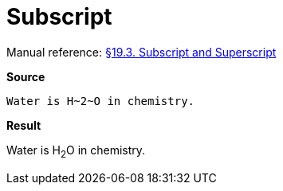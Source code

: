 // SYNTAX TEST "Packages/Asciidoctor/Syntaxes/Asciidoctor.sublime-syntax"
= Subscript

Manual reference:
https://asciidoctor.org/docs/user-manual/#subscript-and-superscript[§19.3. Subscript and Superscript]

[.big.red]*Source*

[source,asciidoc]
Water is H~2~O in chemistry.

[.big.red]*Result*

============================
Water is H~2~O in chemistry.
//        ^^^  meta.subscriptinner
//         ^   string.other.subscript
//        ^    punctuation.definition.string.subscript.begin
//          ^  punctuation.definition.string.subscript.end
============================


// EOF //
